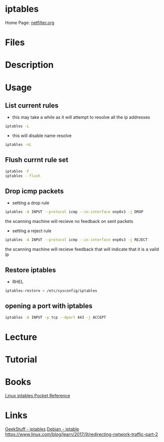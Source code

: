 #+TAGS: firewall packet_filter iptables network_security


* iptables
Home Page: [[http://www.netfilter.org/][netfilter.org]]

* Files 
* Description
* Usage
** List current rules
- this may take a while as it will attempt to resolve all the ip addresses
#+BEGIN_SRC sh
iptables -L
#+END_SRC

- this will disable name resolve
#+BEGIN_SRC sh
iptables -nL
#+END_SRC

** Flush currnt rule set
#+BEGIN_SRC sh
iptables -F
iptables --flush
#+END_SRC

** Drop icmp packets
- setting a drop rule
#+BEGIN_SRC sh
iptables -A INPUT --protocol icmp --in-interface enp0s3 -j DROP
#+END_SRC
the scanning machine will recieve no feedback on sent packets

- setting a reject rule
#+BEGIN_SRC sh
iptables -A INPUT --protocol icmp --in-interface enp0s3 -j REJECT
#+END_SRC
the scanning machine will recieve feedback that will indicate that it is a vaild ip

** Restore iptables
- RHEL
#+BEGIN_SRC sh
iptables-restore < /etc/sysconfig/iptables
#+END_SRC

** opening a port with iptables
#+BEGIN_SRC sh
iptables -A INPUT -p tcp --dport 443 -j ACCEPT
#+END_SRC
* Lecture
* Tutorial
* Books
[[file://home/crito/Documents/Linux/Security/Linux_iptables_Pocket_Reference.pdf][Linux iptables Pocket Reference]]

* Links
[[http://www.thegeekstuff.com/category/iptables/][GeekStuff - iptables]]
[[https://wiki.debian.org/iptables][Debian - iptable]]
https://www.linux.com/blog/learn/2017/9/redirecting-network-traffic-part-2
